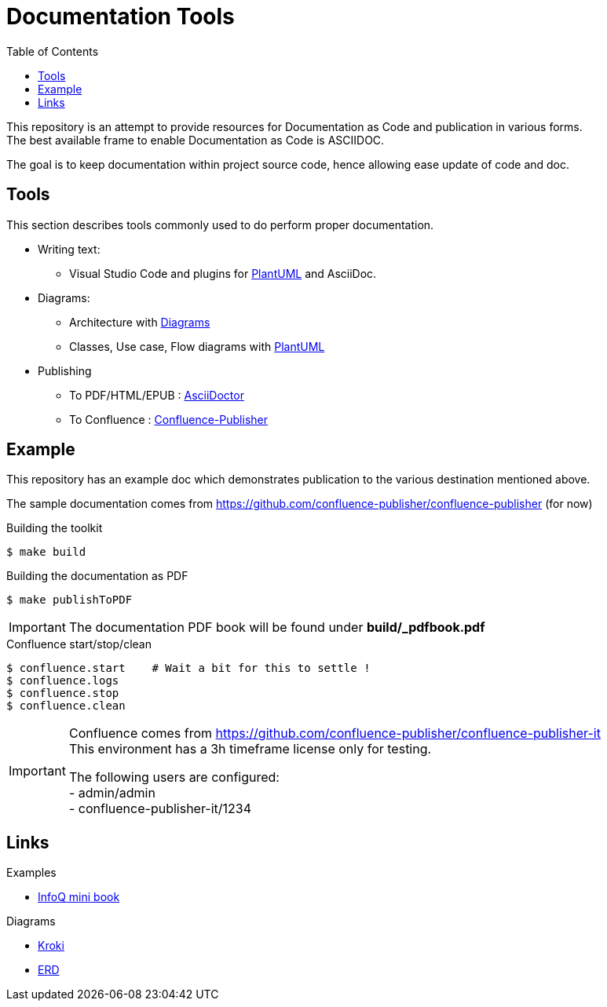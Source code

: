 = Documentation Tools
:hardbreaks:
:toc:

This repository is an attempt to provide resources for Documentation as Code and publication in various forms.
The best available frame to enable Documentation as Code is ASCIIDOC.

The goal is to keep documentation within project source code, hence allowing ease update of code and doc.

== Tools

This section describes tools commonly used to do perform proper documentation.

* Writing text:
** Visual Studio Code and plugins for link:https://github.com/plantuml/plantuml[PlantUML] and AsciiDoc.

* Diagrams:
** Architecture with link:https://diagrams.mingrammer.com/docs/guides/diagram[Diagrams]
** Classes, Use case, Flow diagrams with link:https://github.com/plantuml/plantuml[PlantUML]

* Publishing
** To PDF/HTML/EPUB : link:https://asciidoctor.org/[AsciiDoctor]
** To Confluence : link:https://github.com/confluence-publisher/confluence-publisher[Confluence-Publisher]

== Example

This repository has an example doc which demonstrates publication to the various destination mentioned above.

The sample documentation comes from link:https://github.com/confluence-publisher/confluence-publisher[] (for now)

.Building the toolkit
[source, bash]
----
$ make build
----

.Building the documentation as PDF
[source, bash]
----
$ make publishToPDF
----

[IMPORTANT]
====
The documentation PDF book will be found under *build/_pdfbook.pdf*
====

.Confluence start/stop/clean
[source, bash]
----
$ confluence.start    # Wait a bit for this to settle !
$ confluence.logs
$ confluence.stop
$ confluence.clean
----

[IMPORTANT]
====
Confluence comes from link:https://github.com/confluence-publisher/confluence-publisher-it[]
This environment has a 3h timeframe license only for testing.

The following users are configured:
- admin/admin
- confluence-publisher-it/1234
====

== Links

.Examples
* link:https://github.com/mraible/infoq-mini-book[InfoQ mini book]

.Diagrams
* link:https://kroki.io/[Kroki]
* link:https://github.com/BurntSushi/erd[ERD]